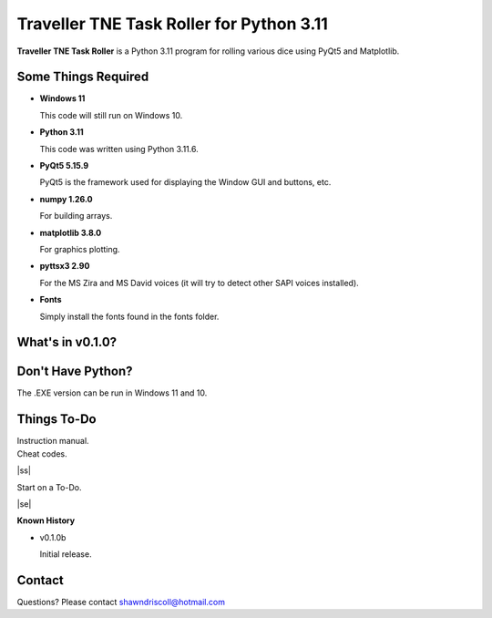 **Traveller TNE Task Roller for Python 3.11**
=============================================

**Traveller TNE Task Roller** is a Python 3.11 program for rolling various dice using PyQt5 and Matplotlib.

.. figure:: images/traveller_tne_task_roller_app.png


Some Things Required
--------------------

* **Windows 11**

  This code will still run on Windows 10.

* **Python 3.11**

  This code was written using Python 3.11.6.

* **PyQt5 5.15.9**

  PyQt5 is the framework used for displaying the Window GUI and buttons, etc.
   
* **numpy 1.26.0**

  For building arrays.

* **matplotlib 3.8.0**

  For graphics plotting.

* **pyttsx3 2.90**

  For the MS Zira and MS David voices (it will try to detect other SAPI voices installed).
  
* **Fonts**

  Simply install the fonts found in the fonts folder.


What's in v0.1.0?
-----------------

.. image:: images/video1.png
    :target: https://www.youtube.com/watch?v=5qmwAt5ZcPI


Don't Have Python?
------------------

The .EXE version can be run in Windows 11 and 10.


.. |ss| raw:: html

    <strike>

.. |se| raw:: html

    </strike>

Things To-Do
------------

| Instruction manual.
| Cheat codes.
|ss|

| Start on a To-Do.

|se|

**Known History**

* v0.1.0b

  Initial release.


Contact
-------
Questions? Please contact shawndriscoll@hotmail.com
